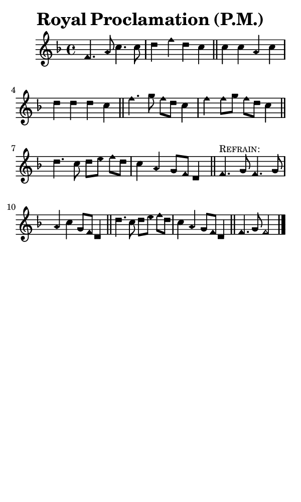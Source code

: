 \version "2.18.2"

#(set-global-staff-size 14)

\header {
  title=\markup {
    Royal Proclamation (P.M.)
  }
  composer = \markup {
    
  }
  tagline = ##f
}

sopranoMusic = {
  \aikenHeads
  \clef treble
  \key f \major
  \autoBeamOff
  \time 4/4
  \relative c' {
    \set Score.tempoHideNote = ##t \tempo 4 = 120
    
    f4. a8 c4. c8 d4 f d c \bar "||"
    c4 c a c d d d c \bar "||"
    f4. g8 f8[ d] c4 f f8[ g] f[ d] c4 \bar "||"
    d4. c8 d[ e] f[ d] c4 a g8[ f] d4 \bar "||"
    f4.^\markup { \small { \smallCaps "Refrain:" } }  g8 f4. g8 a4 c g8[ f] d4 \bar "||"
    d'4. c8 d[ e] f[ d] c4 a g8[ f] d4 \bar "||"
    f4. g8 f2 \bar "|."
  }
}

#(set! paper-alist (cons '("phone" . (cons (* 3 in) (* 5 in))) paper-alist))

\paper {
  #(set-paper-size "phone")
}

\score {
  <<
    \new Staff {
      \new Voice {
	\sopranoMusic
      }
    }
  >>
}